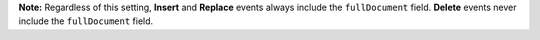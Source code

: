 **Note:** Regardless of this setting, **Insert** and **Replace** events always 
include the ``fullDocument`` field. **Delete** events never include 
the ``fullDocument`` field.

